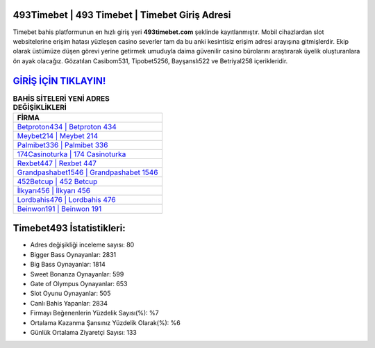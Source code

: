 ﻿493Timebet | 493 Timebet | Timebet Giriş Adresi
===================================

.. image:: images/timebet-giris.jpg
   :width: 600
   
Timebet bahis platformunun en hızlı giriş yeri **493timebet.com** şeklinde kayıtlanmıştır. Mobil cihazlardan slot websitelerine erişim hatası yüzleşen casino severler tam da bu anki kesintisiz erişim adresi arayışına gitmişlerdir. Ekip olarak üstümüze düşen görevi yerine getirmek umuduyla daima güvenilir casino bürolarını araştırarak üyelik oluşturanlara ön ayak olacağız. Gözatılan Casibom531, Tipobet5256, Bayşanslı522 ve Betriyal258 içerikleridir.

`GİRİŞ İÇİN TIKLAYIN! <https://cutt.ly/QwVVg2Vk>`_
==============

.. list-table:: **BAHİS SİTELERİ YENİ ADRES DEĞİŞİKLİKLERİ**
   :widths: 100
   :header-rows: 1

   * - FİRMA
   * - `Betproton434 | Betproton 434 <betproton434-betproton-434-betproton-giris-adresi.html>`_
   * - `Meybet214 | Meybet 214 <meybet214-meybet-214-meybet-giris-adresi.html>`_
   * - `Palmibet336 | Palmibet 336 <palmibet336-palmibet-336-palmibet-giris-adresi.html>`_	 
   * - `174Casinoturka | 174 Casinoturka <174casinoturka-174-casinoturka-casinoturka-giris-adresi.html>`_	 
   * - `Rexbet447 | Rexbet 447 <rexbet447-rexbet-447-rexbet-giris-adresi.html>`_ 
   * - `Grandpashabet1546 | Grandpashabet 1546 <grandpashabet1546-grandpashabet-1546-grandpashabet-giris-adresi.html>`_
   * - `452Betcup | 452 Betcup <452betcup-452-betcup-betcup-giris-adresi.html>`_	 
   * - `İlkyarı456 | İlkyarı 456 <ilkyari456-ilkyari-456-ilkyari-giris-adresi.html>`_
   * - `Lordbahis476 | Lordbahis 476 <lordbahis476-lordbahis-476-lordbahis-giris-adresi.html>`_
   * - `Beinwon191 | Beinwon 191 <beinwon191-beinwon-191-beinwon-giris-adresi.html>`_
	 
Timebet493 İstatistikleri:
===================================	 
* Adres değişikliği inceleme sayısı: 80
* Bigger Bass Oynayanlar: 2831
* Big Bass Oynayanlar: 1814
* Sweet Bonanza Oynayanlar: 599
* Gate of Olympus Oynayanlar: 653
* Slot Oyunu Oynayanlar: 505
* Canlı Bahis Yapanlar: 2834
* Firmayı Beğenenlerin Yüzdelik Sayısı(%): %7
* Ortalama Kazanma Şansınız Yüzdelik Olarak(%): %6
* Günlük Ortalama Ziyaretçi Sayısı: 133
